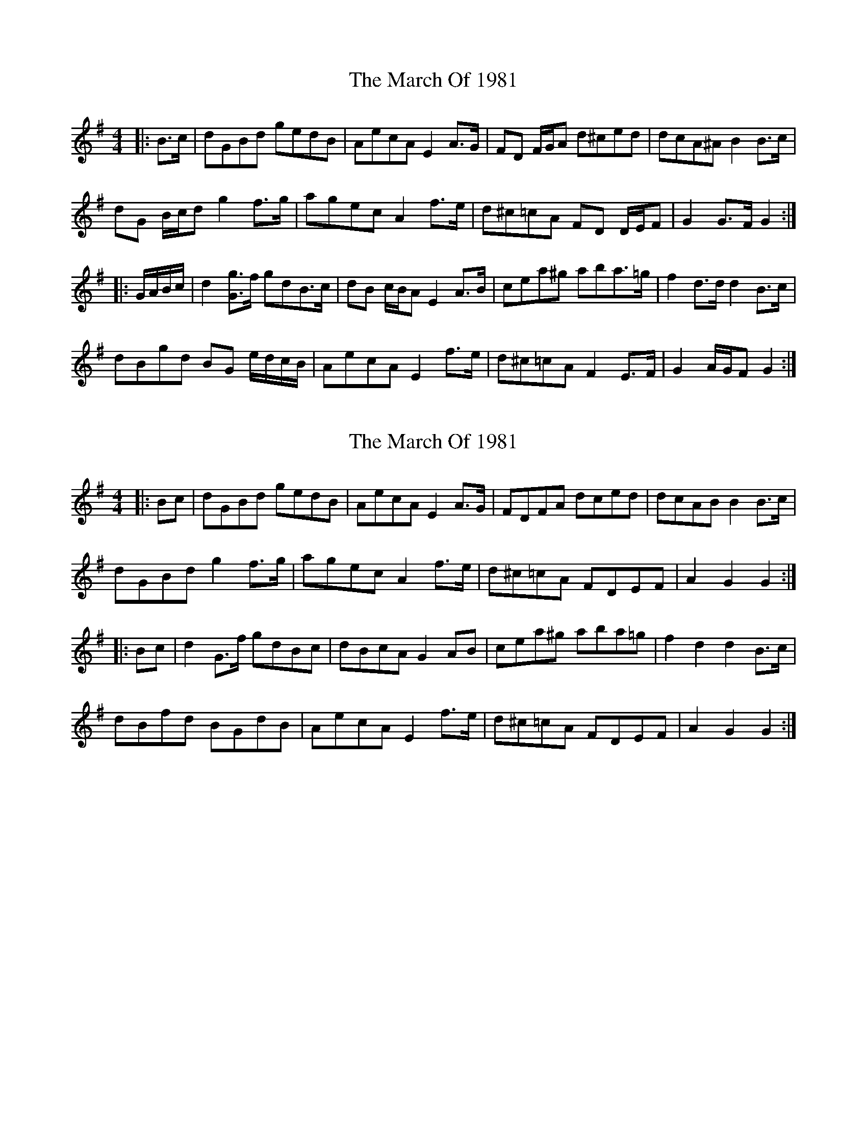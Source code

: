 X: 1
T: March Of 1981, The
Z: ceolachan
S: https://thesession.org/tunes/11917#setting11917
R: barndance
M: 4/4
L: 1/8
K: Gmaj
|: B>c |dGBd gedB | AecA E2 A>G | FD F/G/A d^ced | dcA^A B2 B>c |
dG B/c/d g2 f>g | agec A2 f>e | d^c=cA FD D/E/F | G2 G>F G2 :|
|: G/A/B/c/ |d2 [Gg]>f gdB>c | dB c/B/A E2 A>B | cea^g aba>=g | f2 d>d d2 B>c |
dBgd BG e/d/c/B/ | AecA E2 f>e | d^c=cA F2 E>F | G2 A/G/F G2 :|
X: 2
T: March Of 1981, The
Z: ceolachan
S: https://thesession.org/tunes/11917#setting30050
R: barndance
M: 4/4
L: 1/8
K: Gmaj
|: Bc |dGBd gedB | AecA E2 A>G | FDFA dced | dcAB B2 B>c |
dGBd g2 f>g | agec A2 f>e | d^c=cA FDEF | A2 G2 G2 :|
|: Bc |d2 G>f gdBc | dBcA G2 AB | cea^g aba=g | f2 d2 d2 B>c |
dBfd BGdB | AecA E2 f>e | d^c=cA FDEF | A2 G2 G2 :|
